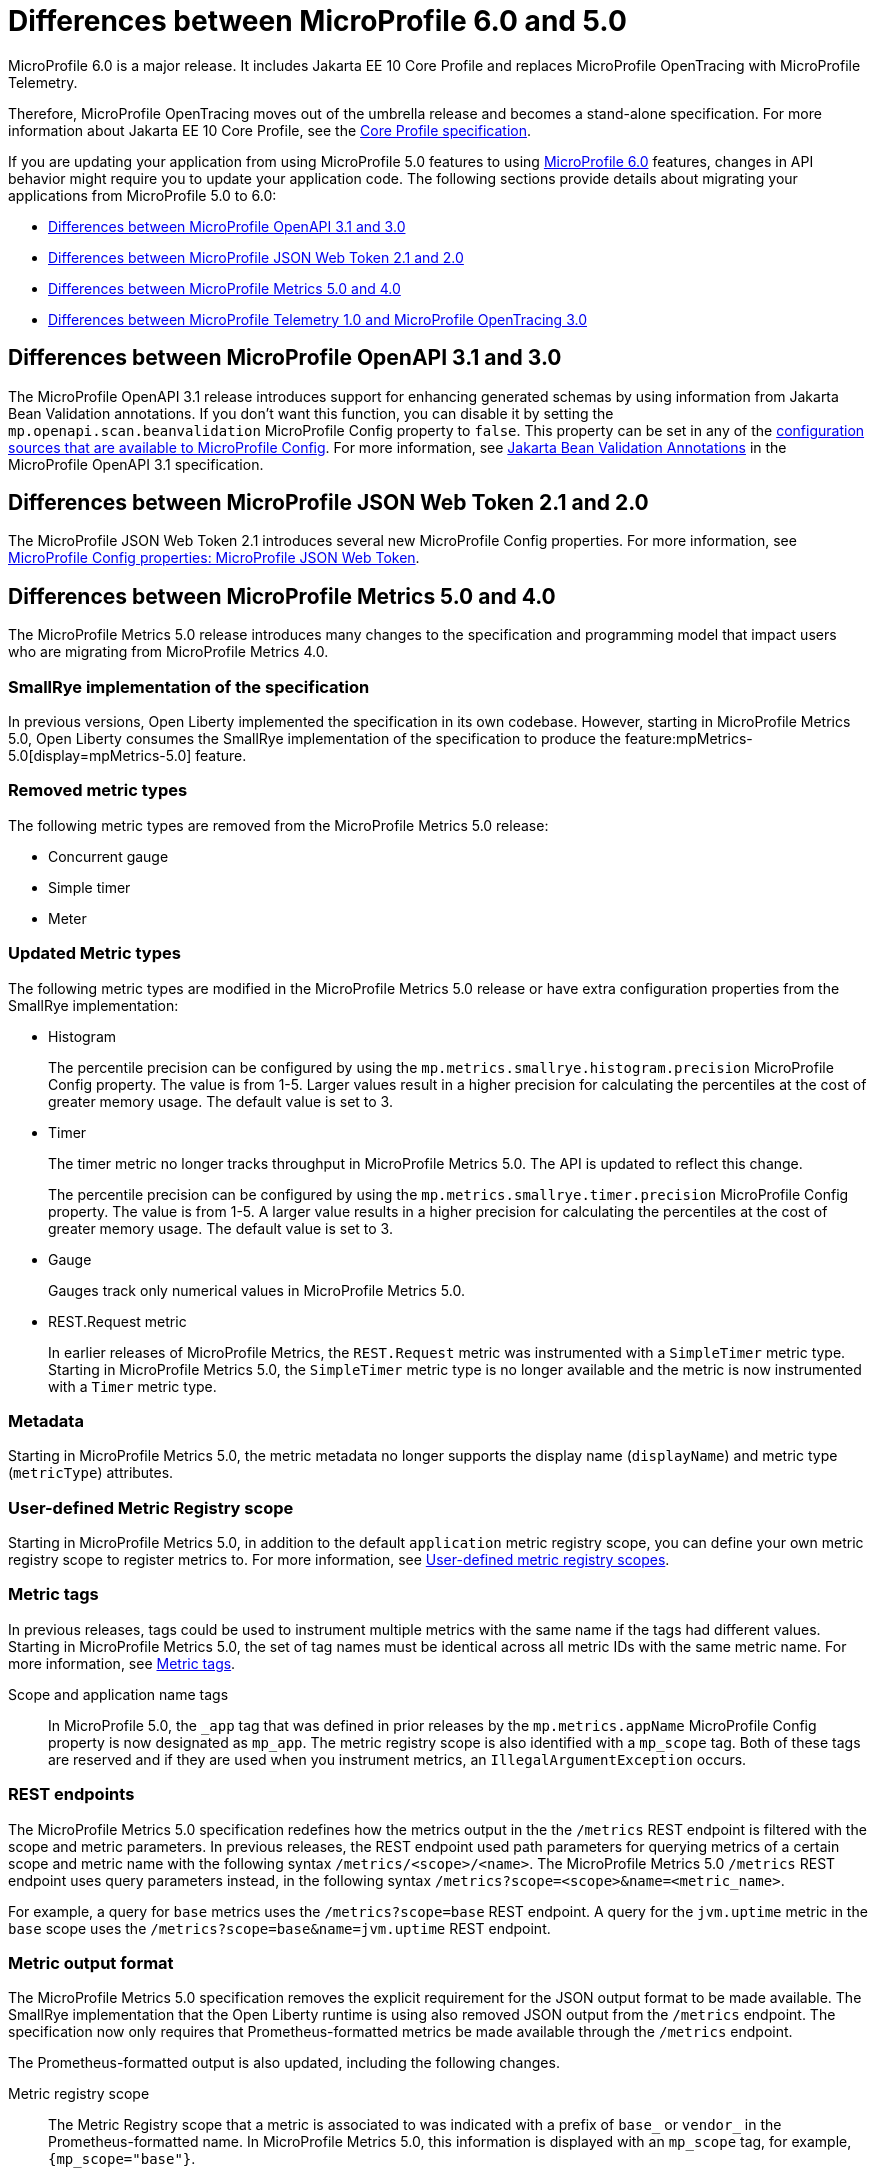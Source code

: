 // Copyright (c) 2023 IBM Corporation and others.
// Licensed under Creative Commons Attribution-NoDerivatives
// 4.0 International (CC BY-ND 4.0)
// https://creativecommons.org/licenses/by-nd/4.0/
//
//
// Contributors:
// IBM Corporation
//
//
//
//
:page-description: MicroProfile 6.0 is a major release. It includes Jakarta EE 10 Core Profile and replaces MicroProfile OpenTracing with MicroProfile Telemetry.
:projectName: Open Liberty
:page-layout: general-reference
:page-type: general
= Differences between MicroProfile 6.0 and 5.0

MicroProfile 6.0 is a major release. It includes Jakarta EE 10 Core Profile and replaces MicroProfile OpenTracing with MicroProfile Telemetry.

Therefore, MicroProfile OpenTracing moves out of the umbrella release and becomes a stand-alone specification. For more information about Jakarta EE 10 Core Profile, see the link:https://jakarta.ee/specifications/coreprofile/10/[Core Profile specification].

If you are updating your application from using MicroProfile 5.0 features to using link:https://github.com/eclipse/microprofile/releases/tag/6.0[MicroProfile 6.0] features, changes in API behavior might require you to update your application code. The following sections provide details about migrating your applications from MicroProfile 5.0 to 6.0:

- <<#openapi, Differences between MicroProfile OpenAPI 3.1 and 3.0>>
- <<#jwt, Differences between MicroProfile JSON Web Token 2.1 and 2.0>>
- <<#metrics, Differences between MicroProfile Metrics 5.0 and 4.0>>
- <<#telemetry, Differences between MicroProfile Telemetry 1.0 and MicroProfile OpenTracing 3.0>>

[#openapi]
== Differences between MicroProfile OpenAPI 3.1 and 3.0

The MicroProfile OpenAPI 3.1 release introduces support for enhancing generated schemas by using information from Jakarta Bean Validation annotations. If you don't want this function, you can disable it by setting the `mp.openapi.scan.beanvalidation` MicroProfile Config property to `false`. This property can be set in any of the xref:ROOT:external-configuration.adoc#default[configuration sources that are available to MicroProfile Config]. For more information, see https://download.eclipse.org/microprofile/microprofile-open-api-3.1/microprofile-openapi-spec-3.1.html#_jakarta_bean_validation_annotations[Jakarta Bean Validation Annotations] in the MicroProfile OpenAPI 3.1 specification.

[#jwt]
== Differences between MicroProfile JSON Web Token 2.1 and 2.0

The MicroProfile JSON Web Token 2.1 introduces several new MicroProfile Config properties. For more information, see xref:ROOT:microprofile-config-properties.adoc#jwt[MicroProfile Config properties: MicroProfile JSON Web Token].

[#metrics]
== Differences between MicroProfile Metrics 5.0 and 4.0

The MicroProfile Metrics 5.0 release introduces many changes to the specification and programming model that impact users who are migrating from MicroProfile Metrics 4.0.

=== SmallRye implementation of the specification

In previous versions, Open Liberty implemented the specification in its own codebase. However, starting in MicroProfile Metrics 5.0, Open Liberty consumes the SmallRye implementation of the specification to produce the feature:mpMetrics-5.0[display=mpMetrics-5.0] feature.

=== Removed metric types

The following metric types are removed from the MicroProfile Metrics 5.0 release:

- Concurrent gauge
- Simple timer
- Meter

[#metrics-updated]
=== Updated Metric types

The following metric types are modified in the MicroProfile Metrics 5.0 release or have extra configuration properties from the SmallRye implementation:

- Histogram
+
The percentile precision can be configured by using the `mp.metrics.smallrye.histogram.precision` MicroProfile Config property. The value is from 1-5. Larger values result in a higher precision for calculating the percentiles at the cost of greater memory usage. The default value is set to 3.

- Timer
+
The timer metric no longer tracks throughput in MicroProfile Metrics 5.0. The API is updated to reflect this change.
+
The percentile precision can be configured by using the `mp.metrics.smallrye.timer.precision` MicroProfile Config property. The value is from 1-5. A larger value results in a higher precision for calculating the percentiles at the cost of greater memory usage. The default value is set to 3.

- Gauge
+
Gauges track only numerical values in MicroProfile Metrics 5.0.

- REST.Request metric
+
In earlier releases of MicroProfile Metrics, the `REST.Request` metric was instrumented with a `SimpleTimer` metric type. Starting in MicroProfile Metrics 5.0, the `SimpleTimer` metric type is no longer available and the metric is now instrumented with a `Timer` metric type.

=== Metadata

Starting in MicroProfile Metrics 5.0, the metric metadata no longer supports the display name (`displayName`) and metric type (`metricType`) attributes.

=== User-defined Metric Registry scope

Starting in MicroProfile Metrics 5.0, in addition to the default `application` metric registry scope, you can define your own metric registry scope to register metrics to. For more information, see xref:ROOT:microservice-observability-metrics.adoc#customscope[User-defined metric registry scopes].

=== Metric tags

In previous releases, tags could be used to instrument multiple metrics with the same name if the tags had different values. Starting in MicroProfile Metrics 5.0, the set of tag names must be identical across all metric IDs with the same metric name. For more information, see xref:ROOT:microservice-observability-metrics.adoc#_metric_tags[Metric tags].

Scope and application name tags::
In MicroProfile 5.0, the  `_app` tag that was defined in prior releases by the `mp.metrics.appName` MicroProfile Config property is now designated as `mp_app`.
The metric registry scope is also identified with a `mp_scope` tag.
Both of these tags are reserved and if they are used when you instrument metrics, an `IllegalArgumentException` occurs.

=== REST endpoints

The MicroProfile Metrics 5.0 specification redefines how the metrics output in the the `/metrics` REST endpoint is filtered with the scope and metric parameters. In previous releases, the REST endpoint used path parameters for querying metrics of a certain scope and metric name with the following syntax `/metrics/<scope>/<name>`. The MicroProfile Metrics 5.0  `/metrics` REST endpoint uses query parameters instead, in the following syntax `/metrics?scope=<scope>&name=<metric_name>`.

For example, a query for `base` metrics uses the `/metrics?scope=base` REST endpoint. A query for the `jvm.uptime` metric in the `base` scope uses the `/metrics?scope=base&name=jvm.uptime` REST endpoint.

[#output]
=== Metric output format

The MicroProfile Metrics 5.0 specification removes the explicit requirement for the JSON output format to be made available. The SmallRye implementation that the Open Liberty runtime is using also removed JSON output from the `/metrics` endpoint. The specification now only requires that Prometheus-formatted metrics be made available through the `/metrics` endpoint.

The Prometheus-formatted output is also updated, including the following changes.

Metric registry scope::
The Metric Registry scope that a metric is associated to was indicated with a prefix of `base_` or `vendor_` in the Prometheus-formatted name. In MicroProfile Metrics 5.0, this information is displayed with an `mp_scope` tag, for example, `{mp_scope="base"}`.

Histogram metric::
In MicroProfile Metrics 5.0, metrics that are instrumented with a `Histogram` metric type have fewer formatted outputs than in previous releases, due to the removal of the `min`, `mean`, and `stddev` values. Furthermore, the formatting of the Prometheus output is changed. The suffix that defines the `Histogram` value trails after the unit suffix. For example, `bulkhead_waitingDuration_max_seconds` becomes `bulkhead_waitingDuration_seconds_max`.

Timer metric::
Timer metrics output is similar to the histogram output; the value suffix trails after the unit suffix.

Metric units::
In earlier releases, when a metric is instrumented and a unit is defined for it, the Prometheus output is scaled to the base unit. In MicroProfile Metrics 5.0, the unit that is associated to the metric is what is reflected in the Prometheus output. Output is not scaled to a base unit.

=== Integration with Micrometer

The SmallRye metrics implementation, on which Open Liberty bases its feature:mpMetrics-5.0[display=mpMetrics-5.0] feature, uses Micrometer as its core metrics library. You can configure the Open Liberty runtime to send metrics to the third-party metric monitoring systems that are supported by Micrometer. For more information, see xref:ROOT:micrometer-metrics.adoc[Choose your own monitoring tools with MicroProfile Metrics].

[#telemetry]
== Differences between MicroProfile Telemetry 1.0 and MicroProfile OpenTracing 3.0

In MicroProfile 6.0, MicroProfile Telemetry 1.0 replaces MicroProfile OpenTracing 3.0 because the upstream link:https://opentracing.io[OpenTracing] project combined with OpenCensus to form the link:https://opentelemetry.io/[OpenTelemetry project].

=== Configuration changes

In addition to replacing the `mpOpenTracing-3.0` feature with the `mpTelemtry-1.0` feature in your `server.xml` file, you must provide configuration to allow the MicroProfile Telemetry feature to connect to your distributed trace service. For more information, see xref:ROOT:microprofile-telemetry.adoc[Enable distributed tracing with MicroProfile Telemetry].

You do not need to package a client for your particular tracing service. MicroProfile Telemetry includes exporters for Zipkin, the OpenTelemetry Protocol (OTLP) (which is used by Jaeger since v1.35), and the older Jaeger protocol. If you need to export to a different service, you can provide a custom exporter by using the link:https://www.javadoc.io/doc/io.opentelemetry/opentelemetry-sdk-extension-autoconfigure-spi/1.19.0/io/opentelemetry/sdk/autoconfigure/spi/traces/ConfigurableSpanExporterProvider.html[ConfigurableSpanExporterProvider service provider interface (SPI)].

[#select]
==== Selecting a compatible propagator

Several different standards are available to propagate span information between microservices by using HTTP headers. If you're upgrading microservices one at a time, you must enable a propagation method that is compatible with your other microservices.

The `otel.propagators` configuration property configures which propagators are used. The following values are available:

* `tracecontext`: link:https://www.w3.org/TR/trace-context/[W3C Trace Context] (usually used together with `baggage`)
* `baggage`: link:https://www.w3.org/TR/baggage/[W3C Baggage]
* `b3`: link:https://github.com/openzipkin/b3-propagation#single-header[B3 single header]
* `b3multi`: link:https://github.com/openzipkin/b3-propagation#multiple-headers[B3 Multi header]
* `jaeger`: link:https://www.jaegertracing.io/docs/1.21/client-libraries/#propagation-format[Jaeger]

You can use these values to specify one or more propagators. The default value is `tracecontext,baggage`.

If more than one propagator is enabled, then all headers are added to outgoing requests and any header is accepted for incoming requests. For example, if you are migrating from using a Jaeger client, you might set `otel.propagators=jaeger` to use the Jaeger propagation protocol. Alternatively, you might set `otel.propagators=jaeger,tracecontext,baggage` to allow use of both the Jaeger and W3C protocols.

=== API changes

The OpenTelemetry API replaces the OpenTracing API. Although these APIs are similar, any code that used the OpenTracing API must be updated to use the OpenTelemetry API. To simplify migration, the OpenTelemetry project created the OpenTracing shim, which converts OpenTracing API calls into OpenTelemetry API calls. This shim allows applications to be migrated piece by piece rather than all at once.

==== The @Traced annotation

The `@Traced` annotation is removed and how you migrate depends on where you were using it.

* For tracing a method on a CDI bean, use the `@WithSpan` annotation instead.
* No replacement is available for using the `@Traced(false)` annotation on a RESTful Web Services resource method to prevent tracing of calls to the method. All resource methods are traced automatically.
    ** You can use the link:https://opentelemetry.io/docs/collector/[OpenTelemetry Collector] to filter out spans for certain methods.

==== Start migrating by using the OpenTracing shim

Update your application dependencies to remove the OpenTracing API and add the OpenTelemetry API as a provided dependency and the OpenTracing shim as a regular dependency. For example, add the following dependencies in your Maven `pom.xml` file:

[source,xml]
----
<dependency>
    <groupId>io.opentelemetry</groupId>
    <artifactId>opentelemetry-api</artifactId>
    <version>1.19.0</version>
    <scope>provided</scope>
</dependency>
<dependency>
    <groupId>io.opentelemetry.instrumentation</groupId>
    <artifactId>opentelemetry-instrumentation-annotations</artifactId>
    <version>1.19.0-alpha</version>
    <scope>provided</scope>
</dependency>
<dependency>
    <groupId>io.opentelemetry</groupId>
    <artifactId>opentelemetry-opentracing-shim</artifactId>
    <version>1.19.0-alpha</version>
</dependency>
----

Just like the MicroProfile OpenTracing 3.0 feature (`mpOpenTracing-3.0`), the MicroProfile Telemetry 1.0 feature (`mpTelemetry-1.0`) feature requires that you xref:ROOT:microprofile-telemetry.adoc#manual[enable third-party APIs] to use the API classes in your application.

The shim converts most calls to the OpenTracing API into calls to the OpenTelemetry API, but it doesn't make the OpenTracing `Tracer` class available for injection.
To enable injection of the OpenTracing `Tracer` class, you also need to add a CDI Producer Method that uses the shim to provide instances of the class for injection. If CDI discovery is enabled, you can add the following class to your application:

[source,java]
----
import io.opentelemetry.api.OpenTelemetry;
import io.opentelemetry.opentracingshim.OpenTracingShim;
import io.opentracing.Tracer;
import jakarta.enterprise.context.ApplicationScoped;
import jakarta.enterprise.inject.Produces;

@ApplicationScoped
public class ShimProvider {

    @Produces
    @ApplicationScoped
    private Tracer provideTracer(OpenTelemetry openTelemetry) {
        return OpenTracingShim.createTracerShim(openTelemetry);
    }

}
----

With the configuration changes and the shim in place, your application can run and export traces to your trace service. However, be aware of the link:https://opentelemetry.io/docs/migration/opentracing/#limits-on-compatibility[limitations on compatibility] for the shim.

==== Switch to the OpenTelemetry API

You can continue to use the OpenTracing API in your code with the OpenTracing Shim. However, you might want to switch to using the OpenTelemetry API directly to take advantage of new features and avoid the limitations of using the shim.

The OpenTelemetry API is similar to the OpenTracing API so the changes to your code are likely to be straightforward. Where you previously injected the `io.opentracing.Tracer` class, you must instead inject the `io.opentelemetry.api.trace.Tracer` class and use the methods on that class to create new spans.

As an example, take the following code for the OpenTracing API, which creates and activates a span around an operation:

[source,java]
----
Span span = tracer.buildSpan("doOperation").start();
try (Scope childScope = tracer.activateSpan(span)) {
    doOperation();
} finally {
    span.finish();
}
----

Corresponding code that uses the OpenTelemetry API is similar to the following example:


[source,java]
----
Span span = tracer.spanBuilder("doOperation").startSpan();
try (Scope childScope = span.makeCurrent()) {
    doOperation();
} finally {
    span.end();
}
----

For more information about the OpenTelemetry API, see the link:https://www.javadoc.io/doc/io.opentelemetry/opentelemetry-api/1.19.0/io/opentelemetry/api/trace/package-summary.html[Javadoc].

For more information about migrating to the OpenTelemetry API, see link:https://opentelemetry.io/docs/migration/opentracing/#step-2-progressively-replace-instrumentation[the OpenTelemetry documentation].


=== Combining OpenTelemetry with OpenTracing

If a service in your microservice application is not ready to migrate the trace system from OpenTracing to OpenTelemetry, you can combine OpenTracing with OpenTelemetry so your other services are not restricted. To combine OpenTracing with OpenTelemetry, you need to set a compatible propagator. Propagators are mechanisms that enable the movement of telemetry data among different services by using HTTP headers.

Several propagator standards are available to move span information among microservices. The `otel.propagators` configuration property configures which propagators are used. For a list of the propagators that OpenTelemetry supports, see the <<#select,Selecting a compatible propagator>> section.

.Microservice tracing example
image::mptel.png[diagram that shows the flow of traces to Zipkin from two microservices]


The preceding diagram shows two services that produce traces that are collected and exported to Zipkin. Service A is traced with MicroProfile OpenTracing, while service B is traced with MicroProfile Telemetry. Both services can collect traces with without losing the parent-child relationship in the spans.

By default, OpenTelemetry uses Trace-Context headers. To export distributed traces successfully to the Zipkin backend exporter, service B must include the B3 propagation header for Zipkin by specifying either the `OTEL_PROPAGATORS=b3` environment variable or the `otel.propagators=b3` configuration property.

If more than one propagator is enabled, then all headers are added to outgoing requests and any header is accepted for incoming requests. For example, if you are migrating from using a Jaeger client, you might set the `otel.propagators=jaeger` configuration property to use the Jaeger propagation protocol. Alternatively, you might set the `otel.propagators=jaeger,tracecontext,baggage` configuration property to allow use of both the Jaeger and W3C protocols.

